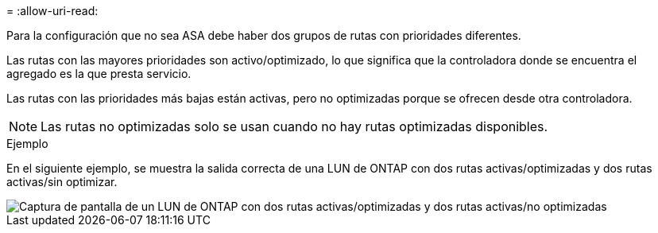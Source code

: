 = 
:allow-uri-read: 


Para la configuración que no sea ASA debe haber dos grupos de rutas con prioridades diferentes.

Las rutas con las mayores prioridades son activo/optimizado, lo que significa que la controladora donde se encuentra el agregado es la que presta servicio.

Las rutas con las prioridades más bajas están activas, pero no optimizadas porque se ofrecen desde otra controladora.


NOTE: Las rutas no optimizadas solo se usan cuando no hay rutas optimizadas disponibles.

.Ejemplo
En el siguiente ejemplo, se muestra la salida correcta de una LUN de ONTAP con dos rutas activas/optimizadas y dos rutas activas/sin optimizar.

image::nonasa.png[Captura de pantalla de un LUN de ONTAP con dos rutas activas/optimizadas y dos rutas activas/no optimizadas]
